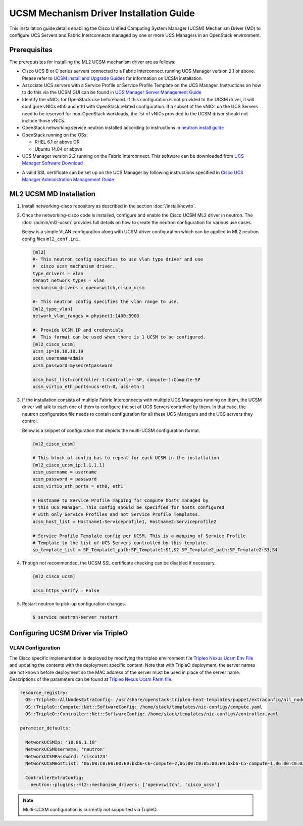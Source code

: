 ========================================
UCSM Mechanism Driver Installation Guide
========================================

This installation guide details enabling the Cisco Unified Computing
System Manager (UCSM) Mechanism Driver (MD) to configure UCS Servers
and Fabric Interconnects managed by one or more UCS Managers
in an OpenStack environment.

Prerequisites
~~~~~~~~~~~~~

The prerequisites for installing the ML2 UCSM mechanism driver are as follows:

* Cisco UCS B or C series servers connected to a Fabric Interconnect
  running UCS Manager version 2.1 or above. Please refer to
  `UCSM Install and Upgrade Guides <https://www.cisco.com/c/en/us/support/servers-unified-computing/ucs-manager/products-installation-guides-list.html>`_
  for information on UCSM installation.

* Associate UCS servers with a Service Profile or Service Profile Template
  on the UCS Manager. Instructions on how to do this via the UCSM GUI can be
  found in `UCS Manager Server Management Guide <https://www.cisco.com/c/en/us/td/docs/unified_computing/ucs/sw/gui/config/guide/2-2/b_UCSM_GUI_Configuration_Guide_2_2/configuring_service_profiles.html>`_

* Identify the vNICs for OpenStack use beforehand. If this configuration is
  not provided to the UCSM driver, it will configure vNICs eth0 and eth1 with
  OpenStack related configuration. If a subset of the vNICs on the UCS Servers
  need to be reserved for non-OpenStack workloads, the list of vNICs provided
  to the UCSM driver should not include those vNICs.

* OpenStack networking service neutron installed according to instructions in
  `neutron install guide <https://docs.openstack.org/neutron/latest/install/>`_

* OpenStack running on the OSs:

  * RHEL 6.1 or above OR
  * Ubuntu 14.04 or above

* UCS Manager version 2.2 running on the Fabric Interconnect. This software
  can be downloaded from `UCS Manager Software Download <https://software.cisco.com/download/release.html?mdfid=283612660&softwareid=283655658&release=2.2(6c)&flowid=22121>`_

.. _ucsm_ssl_certificate_setup:

* A valid SSL certificate can be set up on the UCS Manager by following
  instructions specified in `Cisco UCS Manager Administration Management Guide <https://www.cisco.com/c/en/us/td/docs/unified_computing/ucs/ucs-manager/GUI-User-Guides/Admin-Management/3-1/b_Cisco_UCS_Admin_Mgmt_Guide_3_1/b_Cisco_UCS_Admin_Mgmt_Guide_3_1_chapter_0110.html>`_

ML2 UCSM MD Installation
~~~~~~~~~~~~~~~~~~~~~~~~

#. Install networking-cisco repository as described in the section
   :doc:`/install/howto`.

#. Once the networking-cisco code is installed, configure and enable the
   Cisco UCSM ML2 driver in neutron. The :doc:`/admin/ml2-ucsm` provides full
   details on how to create the neutron configuration for various use cases.

   Below is a simple VLAN configuration along with UCSM driver configuration
   which can be applied to ML2 neutron config files ``ml2_conf.ini``.

   .. code-block:: ini

       [ml2]
       #- This neutron config specifies to use vlan type driver and use
       #  cisco ucsm mechanism driver.
       type_drivers = vlan
       tenant_network_types = vlan
       mechanism_drivers = openvswitch,cisco_ucsm

       #- This neutron config specifies the vlan range to use.
       [ml2_type_vlan]
       network_vlan_ranges = physnet1:1400:3900

       #- Provide UCSM IP and credentials
       #  This format can be used when there is 1 UCSM to be configured.
       [ml2_cisco_ucsm]
       ucsm_ip=10.10.10.10
       ucsm_username=admin
       ucsm_password=mysecretpassword

       ucsm_host_list=controller-1:Controller-SP, compute-1:Compute-SP
       ucsm_virtio_eth_ports=ucs-eth-0, ucs-eth-1

   .. end

#. If the installation consists of multiple Fabric Interconnects with
   multiple UCS Managers running on them, the UCSM driver will talk
   to each one of them to configure the set of UCS Servers controlled
   by them. In that case, the neutron configuration file needs to contain
   configuration for all these UCS Managers and the UCS servers they
   control.

   Below is a snippet of configuration that depicts the multi-UCSM
   configuration format.

   .. code-block:: ini

       [ml2_cisco_ucsm]

       # This block of config has to repeat for each UCSM in the installation
       [ml2_cisco_ucsm_ip:1.1.1.1]
       ucsm_username = username
       ucsm_password = password
       ucsm_virtio_eth_ports = eth0, eth1

       # Hostname to Service Profile mapping for Compute hosts managed by
       # this UCS Manager. This config should be specified for hosts configured
       # with only Service Profiles and not Service Profile Templates.
       ucsm_host_list = Hostname1:Serviceprofile1, Hostname2:Serviceprofile2

       # Service Profile Template config per UCSM. This is a mapping of Service Profile
       # Template to the list of UCS Servers controlled by this template.
       sp_template_list = SP_Template1_path:SP_Template1:S1,S2 SP_Template2_path:SP_Template2:S3,S4

   .. end

#. Though not recommended, the UCSM SSL certificate checking can be disabled if
   necessary.

   .. code-block:: ini

       [ml2_cisco_ucsm]

       ucsm_https_verify = False

   .. end

#. Restart neutron to pick-up configuration changes.

   .. code-block:: console

       $ service neutron-server restart

   .. end

Configuring UCSM Driver via TripleO
~~~~~~~~~~~~~~~~~~~~~~~~~~~~~~~~~~~

VLAN Configuration
------------------
The Cisco specific implementation is deployed by modifying the tripleo
environment file
`Tripleo Nexus Ucsm Env File <https://github.com/openstack/tripleo-heat-templates/tree/master/environments/neutron-ml2-cisco-nexus-ucsm.yaml>`_
and updating the contents with the deployment specific content. Note that
with TripleO deployment, the server names are not known before deployment
so the MAC address of the server must be used in place of the server name.
Descriptions of the parameters can be found at
`Tripleo Nexus Ucsm Parm file <https://github.com/openstack/tripleo-heat-templates/tree/master/puppet/extraconfig/all_nodes/neutron-ml2-cisco-nexus-ucsm.j2.yaml>`_.

.. code-block:: yaml

        resource_registry:
          OS::TripleO::AllNodesExtraConfig: /usr/share/openstack-tripleo-heat-templates/puppet/extraconfig/all_nodes/neutron-ml2-cisco-nexus-ucsm.yaml
          OS::TripleO::Compute::Net::SoftwareConfig: /home/stack/templates/nic-configs/compute.yaml
          OS::TripleO::Controller::Net::SoftwareConfig: /home/stack/templates/nic-configs/controller.yaml

        parameter_defaults:

          NetworkUCSMIp: '10.86.1.10'
          NetworkUCSMUsername: 'neutron'
          NetworkUCSMPassword: 'cisco123'
          NetworkUCSMHostList: '06:00:C0:06:00:E0:bxb6-C6-compute-2,06:00:C0:05:00:E0:bxb6-C5-compute-1,06:00:C0:03:00:E0:bxb6-C3-control-2,06:00:C0:07:00:E0:bxb6-C7-compute-3,06:00:C0:04:00:E0:bxb6-C4-control-3,06:00:C0:02:00:E0:bxb6-C2-control-1'

          ControllerExtraConfig:
            neutron::plugins::ml2::mechanism_drivers: ['openvswitch', 'cisco_ucsm']

.. end

.. note::
   Multi-UCSM configuration is currently not supported via TripleO.
